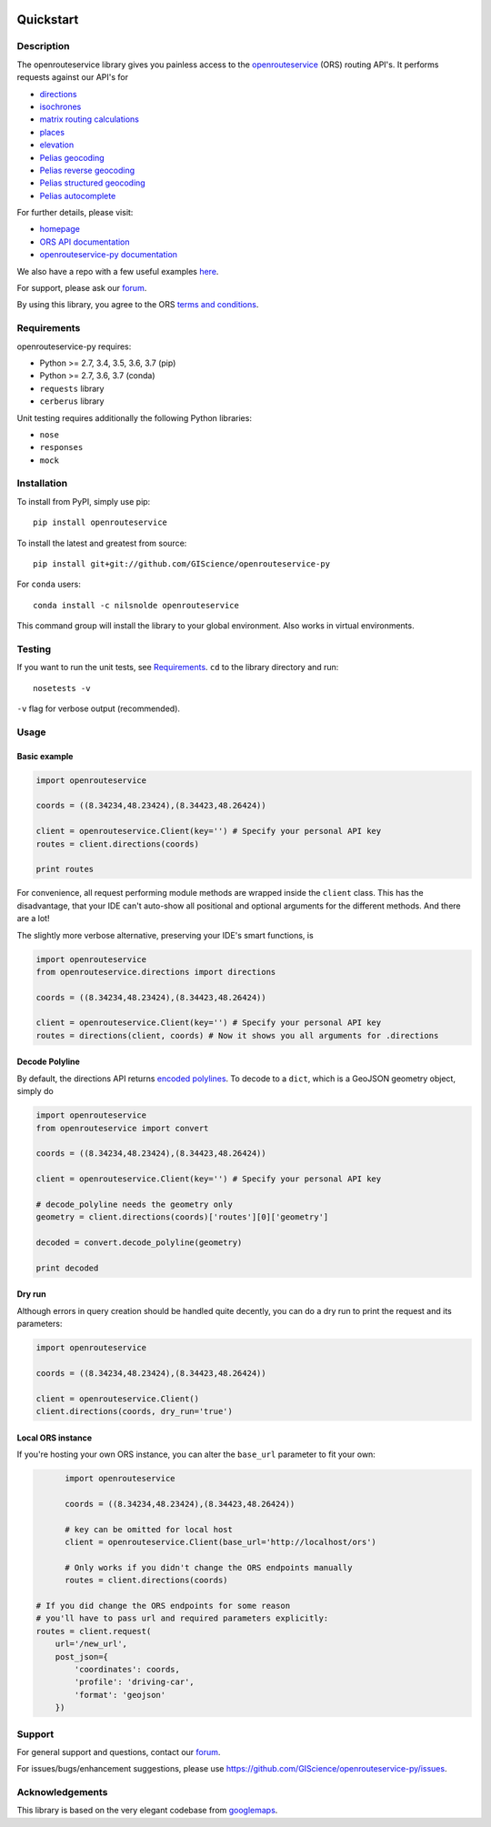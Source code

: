 .. image:: https://travis-ci.com/GIScience/openrouteservice-py.svg?branch=master
    :target: https://travis-ci.com/GIScience/openrouteservice-py
    :alt: Build status

.. image:: https://coveralls.io/repos/github/GIScience/openrouteservice-py/badge.svg?branch=master
    :target: https://coveralls.io/github/GIScience/openrouteservice-py?branch=master
    :alt: Coveralls coverage

.. image:: https://readthedocs.org/projects/openrouteservice-py/badge/?version=latest
   :target: http://openrouteservice-py.readthedocs.io/en/latest/?badge=latest
   :alt: Documentation Status

.. image:: https://badge.fury.io/py/openrouteservice.svg
    :target: https://badge.fury.io/py/openrouteservice
    :alt: PyPI version
.. image:: https://anaconda.org/nilsnolde/openrouteservice/badges/installer/conda.svg
    :target: https://conda.anaconda.org/nilsnolde/openrouteservice
    :alt: Conda install

Quickstart
==================================================

Description
--------------------------------------------------
The openrouteservice library gives you painless access to the openrouteservice_ (ORS) routing API's.
It performs requests against our API's for

- directions_
- isochrones_
- `matrix routing calculations`_
- places_
- elevation_
- `Pelias geocoding`_
- `Pelias reverse geocoding`_
- `Pelias structured geocoding`_
- `Pelias autocomplete`_

For further details, please visit:

- homepage_
- `ORS API documentation`_
- `openrouteservice-py documentation`_

We also have a repo with a few useful examples here_.

For support, please ask our forum_.

By using this library, you agree to the ORS `terms and conditions`_.

.. _openrouteservice: https://openrouteservice.org
.. _homepage: https://openrouteservice.org
.. _`ORS API documentation`: https://openrouteservice.org/documentation/
.. _`openrouteservice-py documentation`: http://openrouteservice-py.readthedocs.io/en/latest/
.. _directions: https://openrouteservice.org/documentation/#/reference/directions/directions/directions-service
.. _`Pelias geocoding`: https://github.com/pelias/documentation/blob/master/search.md#available-search-parameters
.. _`Pelias reverse geocoding`: https://github.com/pelias/documentation/blob/master/reverse.md#reverse-geocoding-parameters
.. _`Pelias structured geocoding`: https://github.com/pelias/documentation/blob/master/structured-geocoding.md
.. _`Pelias autocomplete`: https://github.com/pelias/documentation/blob/master/autocomplete.md
.. _isochrones: https://openrouteservice.org/documentation/#/reference/isochrones/isochrones/isochrones-service
.. _elevation: https://github.com/GIScience/openelevationservice/
.. _`reverse geocoding`: https://openrouteservice.org/documentation/#/reference/geocoding/geocoding/geocoding-service
.. _`matrix routing calculations`: https://openrouteservice.org/documentation/#/reference/matrix/matrix/matrix-service-(post)
.. _places: https://github.com/GIScience/openpoiservice
.. _here: https://github.com/GIScience/openrouteservice-examples/tree/master/python
.. _`terms and conditions`: https://openrouteservice.org/terms-of-service/
.. _forum: https://ask.openrouteservice.org/c/sdks

Requirements
-----------------------------
openrouteservice-py requires:

- Python >= 2.7, 3.4, 3.5, 3.6, 3.7 (pip)
- Python >= 2.7, 3.6, 3.7 (conda)
- ``requests`` library
- ``cerberus`` library

Unit testing requires additionally the following Python libraries:

- ``nose``
- ``responses``
- ``mock``

Installation
------------------------------
To install from PyPI, simply use pip::

	pip install openrouteservice

To install the latest and greatest from source::

   	pip install git+git://github.com/GIScience/openrouteservice-py

For ``conda`` users::

  conda install -c nilsnolde openrouteservice

This command group will install the library to your global environment. Also works in virtual environments.


Testing
---------------------------------
If you want to run the unit tests, see Requirements_. ``cd`` to the library directory and run::

	nosetests -v

``-v`` flag for verbose output (recommended).


Usage
---------------------------------

Basic example
^^^^^^^^^^^^^^^^^^^^
.. code:: python

	import openrouteservice

	coords = ((8.34234,48.23424),(8.34423,48.26424))

	client = openrouteservice.Client(key='') # Specify your personal API key
	routes = client.directions(coords)

	print routes

For convenience, all request performing module methods are wrapped inside the ``client`` class. This has the
disadvantage, that your IDE can't auto-show all positional and optional arguments for the
different methods. And there are a lot!

The slightly more verbose alternative, preserving your IDE's smart functions, is

.. code:: python

	import openrouteservice
	from openrouteservice.directions import directions

	coords = ((8.34234,48.23424),(8.34423,48.26424))

	client = openrouteservice.Client(key='') # Specify your personal API key
	routes = directions(client, coords) # Now it shows you all arguments for .directions


Decode Polyline
^^^^^^^^^^^^^^^^^^^^^^^^^^
By default, the directions API returns `encoded polylines <https://developers.google.com/maps/documentation/utilities/polylinealgorithm>`_.
To decode to a ``dict``, which is a GeoJSON geometry object, simply do

.. code:: python

	import openrouteservice
	from openrouteservice import convert

	coords = ((8.34234,48.23424),(8.34423,48.26424))

	client = openrouteservice.Client(key='') # Specify your personal API key

	# decode_polyline needs the geometry only
	geometry = client.directions(coords)['routes'][0]['geometry']

	decoded = convert.decode_polyline(geometry)

	print decoded

Dry run
^^^^^^^^^^^^^^^^^^^^
Although errors in query creation should be handled quite decently, you can do a dry run to print the request and its parameters:

.. code:: python

	import openrouteservice

	coords = ((8.34234,48.23424),(8.34423,48.26424))

	client = openrouteservice.Client()
	client.directions(coords, dry_run='true')

Local ORS instance
^^^^^^^^^^^^^^^^^^^^
If you're hosting your own ORS instance, you can alter the ``base_url`` parameter to fit your own:

.. code:: python

	import openrouteservice

	coords = ((8.34234,48.23424),(8.34423,48.26424))

	# key can be omitted for local host
	client = openrouteservice.Client(base_url='http://localhost/ors')

	# Only works if you didn't change the ORS endpoints manually
	routes = client.directions(coords)

  # If you did change the ORS endpoints for some reason
  # you'll have to pass url and required parameters explicitly:
  routes = client.request(
      url='/new_url',
      post_json={
          'coordinates': coords,
          'profile': 'driving-car',
          'format': 'geojson'
      })

Support
--------

For general support and questions, contact our forum_.

For issues/bugs/enhancement suggestions, please use https://github.com/GIScience/openrouteservice-py/issues.


.. _forum: https://ask.openrouteservice.org/c/sdks


Acknowledgements
-----------------

This library is based on the very elegant codebase from googlemaps_.


.. _googlemaps: https://github.com/googlemaps/google-maps-services-python
